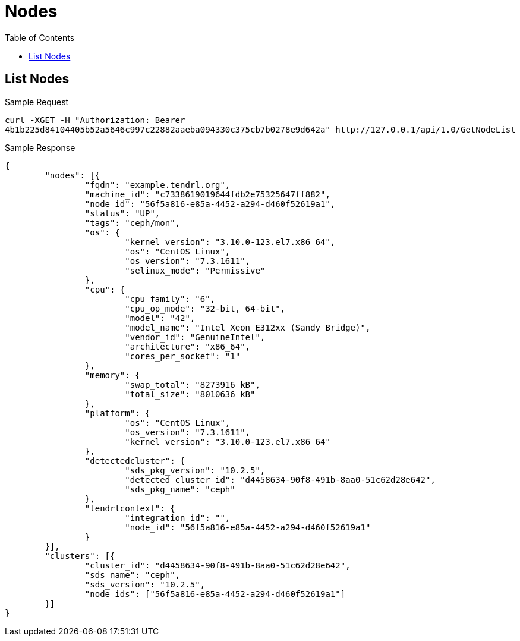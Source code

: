 // vim: tw=79
= Nodes
:toc:

== List Nodes

Sample Request

----------
curl -XGET -H "Authorization: Bearer
4b1b225d84104405b52a5646c997c22882aaeba094330c375cb7b0278e9d642a" http://127.0.0.1/api/1.0/GetNodeList
----------

Sample Response

----------
{
	"nodes": [{
		"fqdn": "example.tendrl.org",
		"machine_id": "c7338619019644fdb2e75325647ff882",
		"node_id": "56f5a816-e85a-4452-a294-d460f52619a1",
		"status": "UP",
		"tags": "ceph/mon",
		"os": {
			"kernel_version": "3.10.0-123.el7.x86_64",
			"os": "CentOS Linux",
			"os_version": "7.3.1611",
			"selinux_mode": "Permissive"
		},
		"cpu": {
			"cpu_family": "6",
			"cpu_op_mode": "32-bit, 64-bit",
			"model": "42",
			"model_name": "Intel Xeon E312xx (Sandy Bridge)",
			"vendor_id": "GenuineIntel",
			"architecture": "x86_64",
			"cores_per_socket": "1"
		},
		"memory": {
			"swap_total": "8273916 kB",
			"total_size": "8010636 kB"
		},
		"platform": {
			"os": "CentOS Linux",
			"os_version": "7.3.1611",
			"kernel_version": "3.10.0-123.el7.x86_64"
		},
		"detectedcluster": {
			"sds_pkg_version": "10.2.5",
			"detected_cluster_id": "d4458634-90f8-491b-8aa0-51c62d28e642",
			"sds_pkg_name": "ceph"
		},
		"tendrlcontext": {
			"integration_id": "",
			"node_id": "56f5a816-e85a-4452-a294-d460f52619a1"
		}
	}],
	"clusters": [{
		"cluster_id": "d4458634-90f8-491b-8aa0-51c62d28e642",
		"sds_name": "ceph",
		"sds_version": "10.2.5",
		"node_ids": ["56f5a816-e85a-4452-a294-d460f52619a1"]
	}]
}
----------



